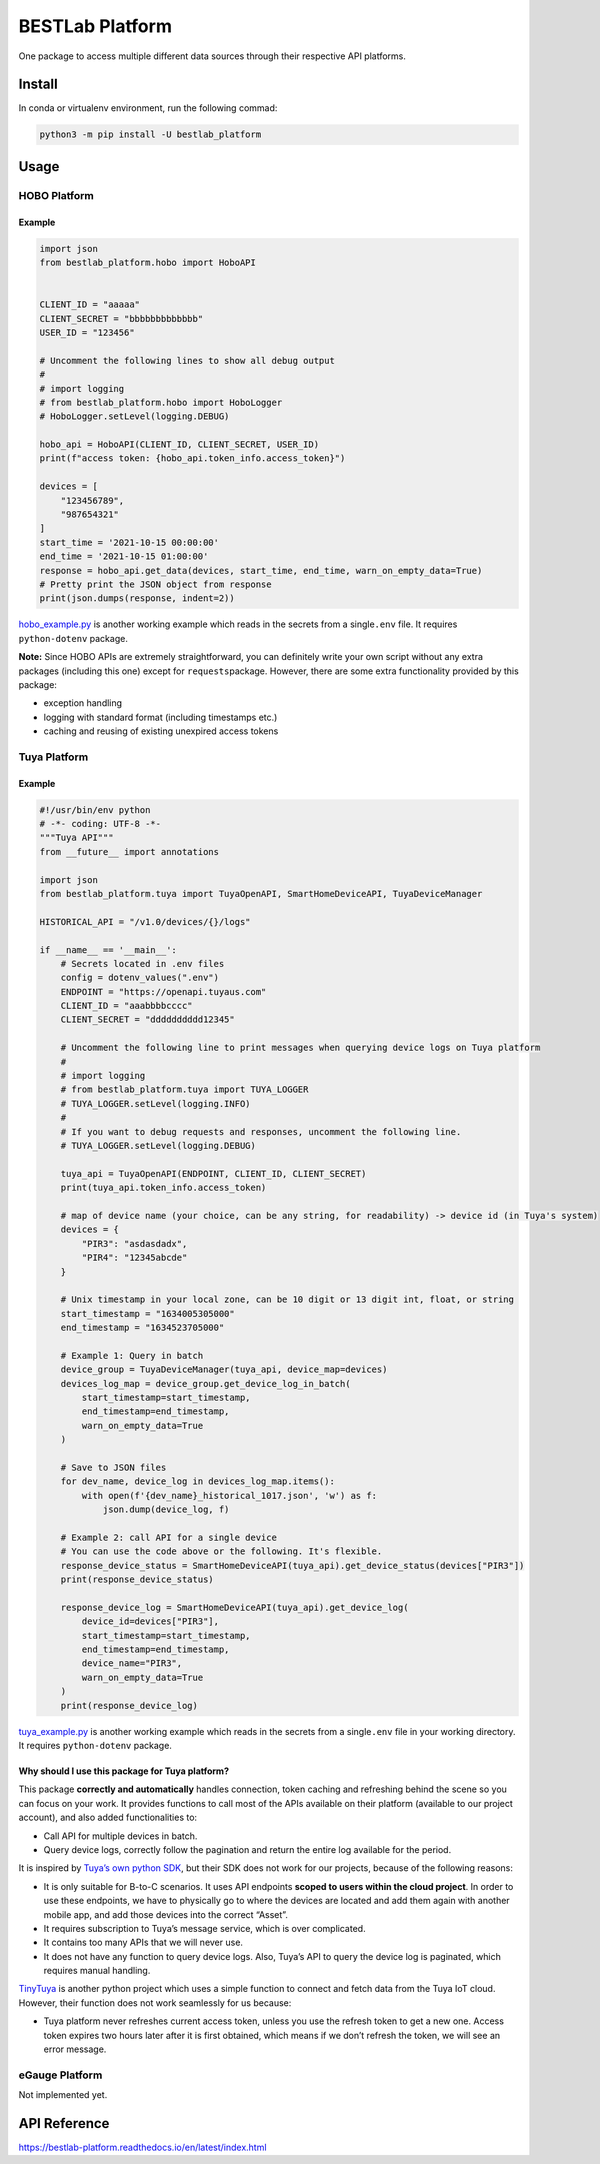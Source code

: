 BESTLab Platform
================

One package to access multiple different data sources through their
respective API platforms.

Install
-------

In conda or virtualenv environment, run the following commad:

.. code:: bash

   python3 -m pip install -U bestlab_platform

Usage
-----

HOBO Platform
~~~~~~~~~~~~~

Example
^^^^^^^

.. code:: python

   import json
   from bestlab_platform.hobo import HoboAPI


   CLIENT_ID = "aaaaa"
   CLIENT_SECRET = "bbbbbbbbbbbbb"
   USER_ID = "123456"

   # Uncomment the following lines to show all debug output
   #
   # import logging
   # from bestlab_platform.hobo import HoboLogger
   # HoboLogger.setLevel(logging.DEBUG)

   hobo_api = HoboAPI(CLIENT_ID, CLIENT_SECRET, USER_ID)
   print(f"access token: {hobo_api.token_info.access_token}")

   devices = [
       "123456789",
       "987654321"
   ]
   start_time = '2021-10-15 00:00:00'
   end_time = '2021-10-15 01:00:00'
   response = hobo_api.get_data(devices, start_time, end_time, warn_on_empty_data=True)
   # Pretty print the JSON object from response
   print(json.dumps(response, indent=2))

`hobo_example.py <https://github.com/umonaca/bestlab_platform/blob/master/example/hobo_example.py>`__
is another working example which reads in the secrets from a
single\ ``.env`` file. It requires ``python-dotenv`` package.

**Note:** Since HOBO APIs are extremely straightforward, you can
definitely write your own script without any extra packages (including
this one) except for ``requests``\ package. However, there are some
extra functionality provided by this package:

-  exception handling
-  logging with standard format (including timestamps etc.)
-  caching and reusing of existing unexpired access tokens

Tuya Platform
~~~~~~~~~~~~~

.. _example-1:

Example
^^^^^^^

.. code:: python

   #!/usr/bin/env python
   # -*- coding: UTF-8 -*-
   """Tuya API"""
   from __future__ import annotations

   import json
   from bestlab_platform.tuya import TuyaOpenAPI, SmartHomeDeviceAPI, TuyaDeviceManager

   HISTORICAL_API = "/v1.0/devices/{}/logs"

   if __name__ == '__main__':
       # Secrets located in .env files
       config = dotenv_values(".env")
       ENDPOINT = "https://openapi.tuyaus.com"
       CLIENT_ID = "aaabbbbcccc"
       CLIENT_SECRET = "dddddddddd12345"

       # Uncomment the following line to print messages when querying device logs on Tuya platform
       #
       # import logging
       # from bestlab_platform.tuya import TUYA_LOGGER
       # TUYA_LOGGER.setLevel(logging.INFO)
       #
       # If you want to debug requests and responses, uncomment the following line.
       # TUYA_LOGGER.setLevel(logging.DEBUG)

       tuya_api = TuyaOpenAPI(ENDPOINT, CLIENT_ID, CLIENT_SECRET)
       print(tuya_api.token_info.access_token)

       # map of device name (your choice, can be any string, for readability) -> device id (in Tuya's system)
       devices = {
           "PIR3": "asdasdadx",
           "PIR4": "12345abcde"
       }

       # Unix timestamp in your local zone, can be 10 digit or 13 digit int, float, or string
       start_timestamp = "1634005305000"
       end_timestamp = "1634523705000"

       # Example 1: Query in batch
       device_group = TuyaDeviceManager(tuya_api, device_map=devices)
       devices_log_map = device_group.get_device_log_in_batch(
           start_timestamp=start_timestamp,
           end_timestamp=end_timestamp,
           warn_on_empty_data=True
       )

       # Save to JSON files
       for dev_name, device_log in devices_log_map.items():
           with open(f'{dev_name}_historical_1017.json', 'w') as f:
               json.dump(device_log, f)

       # Example 2: call API for a single device
       # You can use the code above or the following. It's flexible.
       response_device_status = SmartHomeDeviceAPI(tuya_api).get_device_status(devices["PIR3"])
       print(response_device_status)

       response_device_log = SmartHomeDeviceAPI(tuya_api).get_device_log(
           device_id=devices["PIR3"],
           start_timestamp=start_timestamp,
           end_timestamp=end_timestamp,
           device_name="PIR3",
           warn_on_empty_data=True
       )
       print(response_device_log)

`tuya_example.py <https://github.com/umonaca/bestlab_platform/blob/master/example/tuya_example.py>`__
is another working example which reads in the secrets from a
single\ ``.env`` file in your working directory. It requires
``python-dotenv`` package.

Why should I use this package for Tuya platform?
^^^^^^^^^^^^^^^^^^^^^^^^^^^^^^^^^^^^^^^^^^^^^^^^

This package **correctly and automatically** handles connection, token
caching and refreshing behind the scene so you can focus on your work.
It provides functions to call most of the APIs available on their
platform (available to our project account), and also added
functionalities to:

-  Call API for multiple devices in batch.
-  Query device logs, correctly follow the pagination and return the
   entire log available for the period.

It is inspired by `Tuya’s own python
SDK <https://github.com/tuya/tuya-iot-python-sdk>`__, but their SDK does
not work for our projects, because of the following reasons:

-  It is only suitable for B-to-C scenarios. It uses API endpoints
   **scoped to users within the cloud project**. In order to use these
   endpoints, we have to physically go to where the devices are located
   and add them again with another mobile app, and add those devices
   into the correct “Asset”.
-  It requires subscription to Tuya’s message service, which is over
   complicated.
-  It contains too many APIs that we will never use.
-  It does not have any function to query device logs. Also, Tuya’s API
   to query the device log is paginated, which requires manual handling.

`TinyTuya <https://github.com/jasonacox/tinytuya>`__ is another python
project which uses a simple function to connect and fetch data from the
Tuya IoT cloud. However, their function does not work seamlessly for us
because:

-  Tuya platform never refreshes current access token, unless you use
   the refresh token to get a new one. Access token expires two hours
   later after it is first obtained, which means if we don’t refresh the
   token, we will see an error message.

eGauge Platform
~~~~~~~~~~~~~~~

Not implemented yet.

API Reference
-------------

https://bestlab-platform.readthedocs.io/en/latest/index.html
